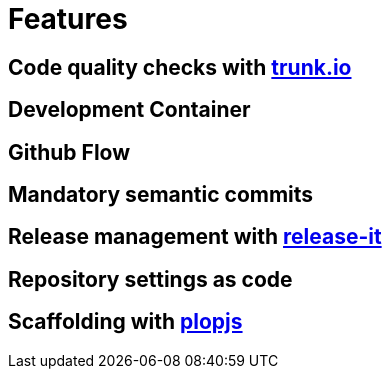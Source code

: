 = Features

== Code quality checks with link:https://trunk.io/code-quality[trunk.io]
== Development Container
== Github Flow
== Mandatory semantic commits
== Release management with link:https://github.com/release-it/release-it[release-it]
== Repository settings as code
== Scaffolding with link:https://plopjs.com/[plopjs]
